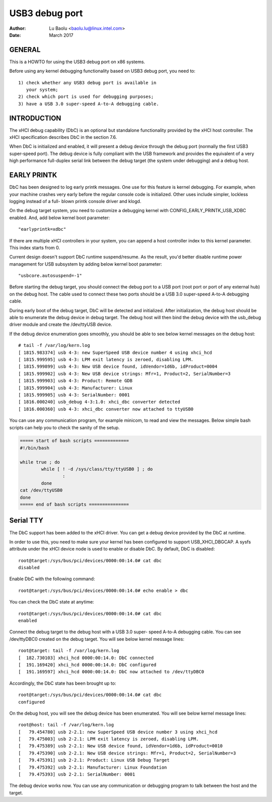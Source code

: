 ===============
USB3 debug port
===============

:Author: Lu Baolu <baolu.lu@linux.intel.com>
:Date: March 2017

GENERAL
=======

This is a HOWTO for using the USB3 debug port on x86 systems.

Before using any kernel debugging functionality based on USB3
debug port, you need to::

	1) check whether any USB3 debug port is available in
	   your system;
	2) check which port is used for debugging purposes;
	3) have a USB 3.0 super-speed A-to-A debugging cable.

INTRODUCTION
============

The xHCI debug capability (DbC) is an optional but standalone
functionality provided by the xHCI host controller. The xHCI
specification describes DbC in the section 7.6.

When DbC is initialized and enabled, it will present a debug
device through the debug port (normally the first USB3
super-speed port). The debug device is fully compliant with
the USB framework and provides the equivalent of a very high
performance full-duplex serial link between the debug target
(the system under debugging) and a debug host.

EARLY PRINTK
============

DbC has been designed to log early printk messages. One use for
this feature is kernel debugging. For example, when your machine
crashes very early before the regular console code is initialized.
Other uses include simpler, lockless logging instead of a full-
blown printk console driver and klogd.

On the debug target system, you need to customize a debugging
kernel with CONFIG_EARLY_PRINTK_USB_XDBC enabled. And, add below
kernel boot parameter::

	"earlyprintk=xdbc"

If there are multiple xHCI controllers in your system, you can
append a host controller index to this kernel parameter. This
index starts from 0.

Current design doesn't support DbC runtime suspend/resume. As
the result, you'd better disable runtime power management for
USB subsystem by adding below kernel boot parameter::

	"usbcore.autosuspend=-1"

Before starting the debug target, you should connect the debug
port to a USB port (root port or port of any external hub) on
the debug host. The cable used to connect these two ports
should be a USB 3.0 super-speed A-to-A debugging cable.

During early boot of the debug target, DbC will be detected and
initialized. After initialization, the debug host should be able
to enumerate the debug device in debug target. The debug host
will then bind the debug device with the usb_debug driver module
and create the /dev/ttyUSB device.

If the debug device enumeration goes smoothly, you should be able
to see below kernel messages on the debug host::

	# tail -f /var/log/kern.log
	[ 1815.983374] usb 4-3: new SuperSpeed USB device number 4 using xhci_hcd
	[ 1815.999595] usb 4-3: LPM exit latency is zeroed, disabling LPM.
	[ 1815.999899] usb 4-3: New USB device found, idVendor=1d6b, idProduct=0004
	[ 1815.999902] usb 4-3: New USB device strings: Mfr=1, Product=2, SerialNumber=3
	[ 1815.999903] usb 4-3: Product: Remote GDB
	[ 1815.999904] usb 4-3: Manufacturer: Linux
	[ 1815.999905] usb 4-3: SerialNumber: 0001
	[ 1816.000240] usb_debug 4-3:1.0: xhci_dbc converter detected
	[ 1816.000360] usb 4-3: xhci_dbc converter now attached to ttyUSB0

You can use any communication program, for example minicom, to
read and view the messages. Below simple bash scripts can help
you to check the sanity of the setup.

.. code-block:: sh

	===== start of bash scripts =============
	#!/bin/bash

	while true ; do
		while [ ! -d /sys/class/tty/ttyUSB0 ] ; do
			:
		done
	cat /dev/ttyUSB0
	done
	===== end of bash scripts ===============

Serial TTY
==========

The DbC support has been added to the xHCI driver. You can get a
debug device provided by the DbC at runtime.

In order to use this, you need to make sure your kernel has been
configured to support USB_XHCI_DBGCAP. A sysfs attribute under
the xHCI device node is used to enable or disable DbC. By default,
DbC is disabled::

	root@target:/sys/bus/pci/devices/0000:00:14.0# cat dbc
	disabled

Enable DbC with the following command::

	root@target:/sys/bus/pci/devices/0000:00:14.0# echo enable > dbc

You can check the DbC state at anytime::

	root@target:/sys/bus/pci/devices/0000:00:14.0# cat dbc
	enabled

Connect the debug target to the debug host with a USB 3.0 super-
speed A-to-A debugging cable. You can see /dev/ttyDBC0 created
on the debug target. You will see below kernel message lines::

	root@target: tail -f /var/log/kern.log
	[  182.730103] xhci_hcd 0000:00:14.0: DbC connected
	[  191.169420] xhci_hcd 0000:00:14.0: DbC configured
	[  191.169597] xhci_hcd 0000:00:14.0: DbC now attached to /dev/ttyDBC0

Accordingly, the DbC state has been brought up to::

	root@target:/sys/bus/pci/devices/0000:00:14.0# cat dbc
	configured

On the debug host, you will see the debug device has been enumerated.
You will see below kernel message lines::

	root@host: tail -f /var/log/kern.log
	[   79.454780] usb 2-2.1: new SuperSpeed USB device number 3 using xhci_hcd
	[   79.475003] usb 2-2.1: LPM exit latency is zeroed, disabling LPM.
	[   79.475389] usb 2-2.1: New USB device found, idVendor=1d6b, idProduct=0010
	[   79.475390] usb 2-2.1: New USB device strings: Mfr=1, Product=2, SerialNumber=3
	[   79.475391] usb 2-2.1: Product: Linux USB Debug Target
	[   79.475392] usb 2-2.1: Manufacturer: Linux Foundation
	[   79.475393] usb 2-2.1: SerialNumber: 0001

The debug device works now. You can use any communication or debugging
program to talk between the host and the target.
